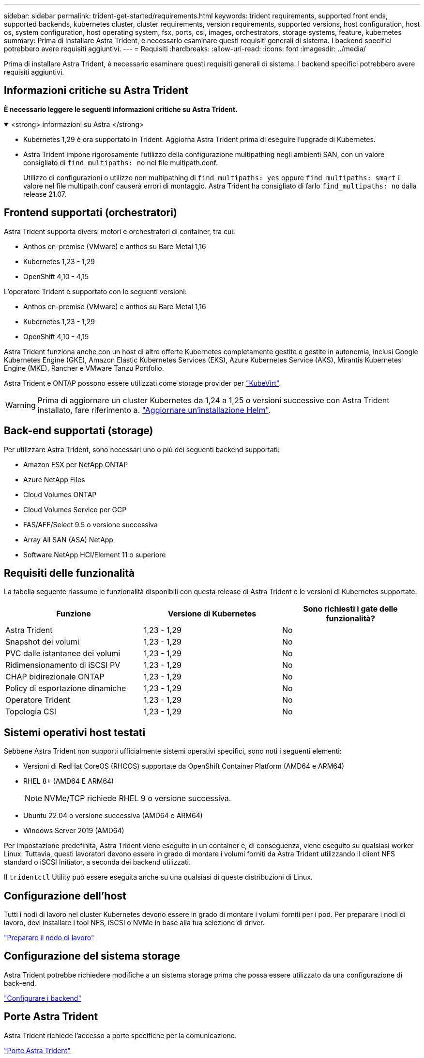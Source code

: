 ---
sidebar: sidebar 
permalink: trident-get-started/requirements.html 
keywords: trident requirements, supported front ends, supported backends, kubernetes cluster, cluster requirements, version requirements, supported versions, host configuration, host os, system configuration, host operating system, fsx, ports, csi, images, orchestrators, storage systems, feature, kubernetes 
summary: Prima di installare Astra Trident, è necessario esaminare questi requisiti generali di sistema. I backend specifici potrebbero avere requisiti aggiuntivi. 
---
= Requisiti
:hardbreaks:
:allow-uri-read: 
:icons: font
:imagesdir: ../media/


[role="lead"]
Prima di installare Astra Trident, è necessario esaminare questi requisiti generali di sistema. I backend specifici potrebbero avere requisiti aggiuntivi.



== Informazioni critiche su Astra Trident

*È necessario leggere le seguenti informazioni critiche su Astra Trident.*

.<strong> informazioni su Astra </strong>
[%collapsible%open]
====
* Kubernetes 1,29 è ora supportato in Trident. Aggiorna Astra Trident prima di eseguire l'upgrade di Kubernetes.
* Astra Trident impone rigorosamente l'utilizzo della configurazione multipathing negli ambienti SAN, con un valore consigliato di `find_multipaths: no` nel file multipath.conf.
+
Utilizzo di configurazioni o utilizzo non multipathing di `find_multipaths: yes` oppure `find_multipaths: smart` il valore nel file multipath.conf causerà errori di montaggio. Astra Trident ha consigliato di farlo `find_multipaths: no` dalla release 21.07.



====


== Frontend supportati (orchestratori)

Astra Trident supporta diversi motori e orchestratori di container, tra cui:

* Anthos on-premise (VMware) e anthos su Bare Metal 1,16
* Kubernetes 1,23 - 1,29
* OpenShift 4,10 - 4,15


L'operatore Trident è supportato con le seguenti versioni:

* Anthos on-premise (VMware) e anthos su Bare Metal 1,16
* Kubernetes 1,23 - 1,29
* OpenShift 4,10 - 4,15


Astra Trident funziona anche con un host di altre offerte Kubernetes completamente gestite e gestite in autonomia, inclusi Google Kubernetes Engine (GKE), Amazon Elastic Kubernetes Services (EKS), Azure Kubernetes Service (AKS), Mirantis Kubernetes Engine (MKE), Rancher e VMware Tanzu Portfolio.

Astra Trident e ONTAP possono essere utilizzati come storage provider per link:https://kubevirt.io/["KubeVirt"].


WARNING: Prima di aggiornare un cluster Kubernetes da 1,24 a 1,25 o versioni successive con Astra Trident installato, fare riferimento a. link:../trident-managing-k8s/upgrade-operator.html#upgrade-a-helm-installation["Aggiornare un'installazione Helm"].



== Back-end supportati (storage)

Per utilizzare Astra Trident, sono necessari uno o più dei seguenti backend supportati:

* Amazon FSX per NetApp ONTAP
* Azure NetApp Files
* Cloud Volumes ONTAP
* Cloud Volumes Service per GCP
* FAS/AFF/Select 9.5 o versione successiva
* Array All SAN (ASA) NetApp
* Software NetApp HCI/Element 11 o superiore




== Requisiti delle funzionalità

La tabella seguente riassume le funzionalità disponibili con questa release di Astra Trident e le versioni di Kubernetes supportate.

[cols="3"]
|===
| Funzione | Versione di Kubernetes | Sono richiesti i gate delle funzionalità? 


| Astra Trident  a| 
1,23 - 1,29
 a| 
No



| Snapshot dei volumi  a| 
1,23 - 1,29
 a| 
No



| PVC dalle istantanee dei volumi  a| 
1,23 - 1,29
 a| 
No



| Ridimensionamento di iSCSI PV  a| 
1,23 - 1,29
 a| 
No



| CHAP bidirezionale ONTAP  a| 
1,23 - 1,29
 a| 
No



| Policy di esportazione dinamiche  a| 
1,23 - 1,29
 a| 
No



| Operatore Trident  a| 
1,23 - 1,29
 a| 
No



| Topologia CSI  a| 
1,23 - 1,29
 a| 
No

|===


== Sistemi operativi host testati

Sebbene Astra Trident non supporti ufficialmente sistemi operativi specifici, sono noti i seguenti elementi:

* Versioni di RedHat CoreOS (RHCOS) supportate da OpenShift Container Platform (AMD64 e ARM64)
* RHEL 8+ (AMD64 E ARM64)
+

NOTE: NVMe/TCP richiede RHEL 9 o versione successiva.

* Ubuntu 22.04 o versione successiva (AMD64 e ARM64)
* Windows Server 2019 (AMD64)


Per impostazione predefinita, Astra Trident viene eseguito in un container e, di conseguenza, viene eseguito su qualsiasi worker Linux. Tuttavia, questi lavoratori devono essere in grado di montare i volumi forniti da Astra Trident utilizzando il client NFS standard o iSCSI Initiator, a seconda dei backend utilizzati.

Il `tridentctl` Utility può essere eseguita anche su una qualsiasi di queste distribuzioni di Linux.



== Configurazione dell'host

Tutti i nodi di lavoro nel cluster Kubernetes devono essere in grado di montare i volumi forniti per i pod. Per preparare i nodi di lavoro, devi installare i tool NFS, iSCSI o NVMe in base alla tua selezione di driver.

link:../trident-use/worker-node-prep.html["Preparare il nodo di lavoro"]



== Configurazione del sistema storage

Astra Trident potrebbe richiedere modifiche a un sistema storage prima che possa essere utilizzato da una configurazione di back-end.

link:../trident-use/backends.html["Configurare i backend"]



== Porte Astra Trident

Astra Trident richiede l'accesso a porte specifiche per la comunicazione.

link:../trident-reference/ports.html["Porte Astra Trident"]



== Immagini container e corrispondenti versioni di Kubernetes

Per le installazioni a gapping d'aria, l'elenco seguente è un riferimento alle immagini dei container necessarie per installare Astra Trident. Utilizzare `tridentctl images` per verificare l'elenco delle immagini container necessarie.

[cols="2"]
|===
| Versione di Kubernetes | Immagine container 


| v1.23.0  a| 
* docker.io/netapp/tridente:24.02.0
* docker.io/netapp/trident-autosupport:24,02
* registry.k8s.io/sig-storage/csi-provisioner:v4,0.0
* registry.k8s.io/sig-storage/csi-attacher:v4,5.0
* registry.k8s.io/sig-storage/csi-resizer:v1,9.3
* registry.k8s.io/sig-storage/csi-snapshotter:v6,3.3
* registry.k8s.io/sig-storage/csi-node-driver-registrar:v2.10.0
* docker.io/netapp/trident-operator:24.02.0 (opzionale)




| v1.24.0  a| 
* docker.io/netapp/tridente:24.02.0
* docker.io/netapp/trident-autosupport:24,02
* registry.k8s.io/sig-storage/csi-provisioner:v4,0.0
* registry.k8s.io/sig-storage/csi-attacher:v4,5.0
* registry.k8s.io/sig-storage/csi-resizer:v1,9.3
* registry.k8s.io/sig-storage/csi-snapshotter:v6,3.3
* registry.k8s.io/sig-storage/csi-node-driver-registrar:v2.10.0
* docker.io/netapp/trident-operator:24.02.0 (opzionale)




| v1.25.0  a| 
* docker.io/netapp/tridente:24.02.0
* docker.io/netapp/trident-autosupport:24,02
* registry.k8s.io/sig-storage/csi-provisioner:v4,0.0
* registry.k8s.io/sig-storage/csi-attacher:v4,5.0
* registry.k8s.io/sig-storage/csi-resizer:v1,9.3
* registry.k8s.io/sig-storage/csi-snapshotter:v6,3.3
* registry.k8s.io/sig-storage/csi-node-driver-registrar:v2.10.0
* docker.io/netapp/trident-operator:24.02.0 (opzionale)




| v1.26.0  a| 
* docker.io/netapp/tridente:24.02.0
* docker.io/netapp/trident-autosupport:24,02
* registry.k8s.io/sig-storage/csi-provisioner:v4,0.0
* registry.k8s.io/sig-storage/csi-attacher:v4,5.0
* registry.k8s.io/sig-storage/csi-resizer:v1,9.3
* registry.k8s.io/sig-storage/csi-snapshotter:v6,3.3
* registry.k8s.io/sig-storage/csi-node-driver-registrar:v2.10.0
* docker.io/netapp/trident-operator:24.02.0 (opzionale)




| v1.27.0  a| 
* docker.io/netapp/tridente:24.02.0
* docker.io/netapp/trident-autosupport:24,02
* registry.k8s.io/sig-storage/csi-provisioner:v4,0.0
* registry.k8s.io/sig-storage/csi-attacher:v4,5.0
* registry.k8s.io/sig-storage/csi-resizer:v1,9.3
* registry.k8s.io/sig-storage/csi-snapshotter:v6,3.3
* registry.k8s.io/sig-storage/csi-node-driver-registrar:v2.10.0
* docker.io/netapp/trident-operator:24.02.0 (opzionale)




| v1.28.0  a| 
* docker.io/netapp/tridente:24.02.0
* docker.io/netapp/trident-autosupport:24,02
* registry.k8s.io/sig-storage/csi-provisioner:v4,0.0
* registry.k8s.io/sig-storage/csi-attacher:v4,5.0
* registry.k8s.io/sig-storage/csi-resizer:v1,9.3
* registry.k8s.io/sig-storage/csi-snapshotter:v6,3.3
* registry.k8s.io/sig-storage/csi-node-driver-registrar:v2.10.0
* docker.io/netapp/trident-operator:24.02.0 (opzionale)




| v1.29.0  a| 
* docker.io/netapp/tridente:24.02.0
* docker.io/netapp/trident-autosupport:24,02
* registry.k8s.io/sig-storage/csi-provisioner:v4,0.0
* registry.k8s.io/sig-storage/csi-attacher:v4,5.0
* registry.k8s.io/sig-storage/csi-resizer:v1,9.3
* registry.k8s.io/sig-storage/csi-snapshotter:v6,3.3
* registry.k8s.io/sig-storage/csi-node-driver-registrar:v2.10.0
* docker.io/netapp/trident-operator:24.02.0 (opzionale)


|===